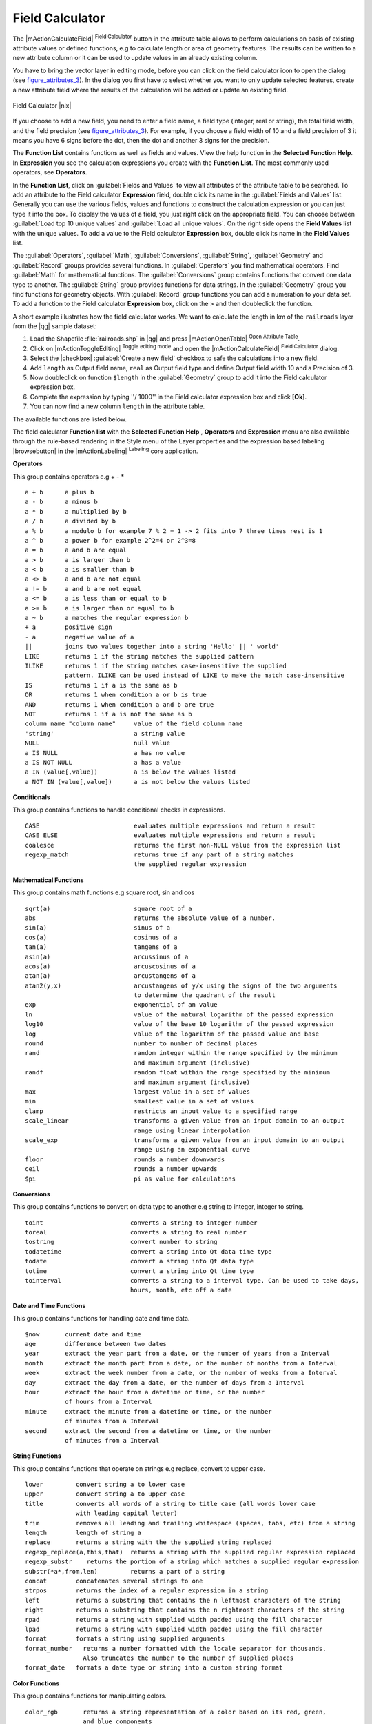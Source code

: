 .. |updatedisclaimer|

.. index:: Field_Calculator, Calculator_Field, Derived_Fields

.. _vector_field_calculator:

Field Calculator
================

The |mActionCalculateField| :sup:`Field Calculator` button in the attribute
table allows to perform calculations on basis of existing attribute values or
defined functions, e.g to calculate length or area of geometry features. The
results can be written to a new attribute column or it can be used to update
values in an already existing column.

You have to bring the vector layer in editing mode, before you can click on
the field calculator icon to open the dialog (see figure_attributes_3_). In
the dialog you first have to select whether you want to only update selected
features, create a new attribute field where the results of the calculation will
be added or update an existing field.

.. _figure_attributes_3:

.. only:: html

   **Figure Attributes 3:**

.. figure:: /static/user_manual/working_with_vector/fieldcalculator.png
   :width: 30em
   :align: center

   Field Calculator |nix|

If you choose to add a new field, you need to enter a field name, a field type
(integer, real or string), the total field width, and the field precision (see
figure_attributes_3_). For example, if you choose a field width of 10 and a field
precision of 3 it means you have 6 signs before the dot, then the dot and another
3 signs for the precision.

The **Function List** contains functions as well as fields and values. View the
help function in the **Selected Function Help**. In **Expression** you see the
calculation expressions you create with the **Function List**. The most commonly
used operators, see **Operators**.

In the **Function List**, click on :guilabel:`Fields and Values` to view all
attributes of the attribute table to be searched. To add an attribute to the
Field calculator **Expression** field, double click its name in the
:guilabel:`Fields and Values` list. Generally you can use the various fields,
values and functions to construct the calculation expression or you can just type
it into the box. To display the values of a field, you just right click on the
appropriate field. You can choose between :guilabel:`Load top 10 unique values`
and :guilabel:`Load all unique values`. On the right side opens the **Field Values**
list with the unique values. To add a value to the Field calculator **Expression**
box, double click its name in the **Field Values** list.

The :guilabel:`Operators`, :guilabel:`Math`, :guilabel:`Conversions`,
:guilabel:`String`, :guilabel:`Geometry` and :guilabel:`Record` groups provides
several functions. In :guilabel:`Operators` you find mathematical operators.
Find :guilabel:`Math` for mathematical functions. The :guilabel:`Conversions`
group contains functions that convert one data type to another. The :guilabel:`String`
group provides functions for data strings. In the :guilabel:`Geometry` group you
find functions for geometry objects. With :guilabel:`Record` group functions you
can add a numeration to your data set. To add a function to the Field calculator
**Expression** box, click on the > and then doubleclick the function.

A short example illustrates how the field calculator works. We want to
calculate the length in km of the ``railroads`` layer from the |qg| sample dataset:

#. Load the Shapefile :file:`railroads.shp` in |qg| and press |mActionOpenTable|
   :sup:`Open Attribute Table`.
#. Click on |mActionToggleEditing| :sup:`Toggle editing mode` and open the
   |mActionCalculateField| :sup:`Field Calculator` dialog.
#. Select the |checkbox| :guilabel:`Create a new field` checkbox to safe the
   calculations into a new field.
#. Add ``length`` as Output field name, ``real`` as Output field type and
   define Output field width 10 and a Precision of 3.
#. Now doubleclick on function ``$length`` in the :guilabel:`Geometry` group to add it
   into the Field calculator expression box.
#. Complete the expression by typing ''/ 1000'' in the Field calculator expression box and click **[Ok]**.
#. You can now find a new column ``length`` in the attribute table.

The available functions are listed below.

The field calculator **Function list** with the **Selected Function Help** ,
**Operators** and **Expression** menu are also available through the rule-based
rendering in the Style menu of the Layer properties and the expression based
labeling |browsebutton| in the |mActionLabeling| :sup:`Labeling` core application.


.. index:: Field_Calculator_Functions

.. % FIXME update, operators list must be updated for 2.0

**Operators**

This group contains operators e.g + - *

::

 a + b      a plus b
 a - b      a minus b
 a * b      a multiplied by b
 a / b      a divided by b
 a % b      a modulo b for example 7 % 2 = 1 -> 2 fits into 7 three times rest is 1
 a ^ b      a power b for example 2^2=4 or 2^3=8
 a = b      a and b are equal
 a > b      a is larger than b
 a < b      a is smaller than b
 a <> b     a and b are not equal
 a != b     a and b are not equal
 a <= b     a is less than or equal to b
 a >= b     a is larger than or equal to b
 a ~ b      a matches the regular expression b
 + a        positive sign
 - a        negative value of a
 ||         joins two values together into a string 'Hello' || ' world'
 LIKE       returns 1 if the string matches the supplied pattern
 ILIKE      returns 1 if the string matches case-insensitive the supplied
            pattern. ILIKE can be used instead of LIKE to make the match case-insensitive
 IS         returns 1 if a is the same as b
 OR         returns 1 when condition a or b is true
 AND        returns 1 when condition a and b are true
 NOT        returns 1 if a is not the same as b
 column name "column name"     value of the field column name
 'string'                      a string value
 NULL                          null value
 a IS NULL                     a has no value
 a IS NOT NULL                 a has a value
 a IN (value[,value])          a is below the values listed
 a NOT IN (value[,value])      a is not below the values listed



**Conditionals**

This group contains functions to handle conditional checks in expressions.

::

 CASE                          evaluates multiple expressions and return a result
 CASE ELSE                     evaluates multiple expressions and return a result
 coalesce                      returns the first non-NULL value from the expression list
 regexp_match                  returns true if any part of a string matches
                               the supplied regular expression



**Mathematical Functions**

This group contains math functions e.g square root, sin and cos

::

 sqrt(a)                       square root of a
 abs                           returns the absolute value of a number.
 sin(a)                        sinus of a
 cos(a)                        cosinus of a
 tan(a)                        tangens of a
 asin(a)                       arcussinus of a
 acos(a)                       arcuscosinus of a
 atan(a)                       arcustangens of a
 atan2(y,x)                    arcustangens of y/x using the signs of the two arguments
                               to determine the quadrant of the result
 exp                           exponential of an value
 ln                            value of the natural logarithm of the passed expression
 log10                         value of the base 10 logarithm of the passed expression
 log                           value of the logarithm of the passed value and base
 round                         number to number of decimal places
 rand                          random integer within the range specified by the minimum
                               and maximum argument (inclusive)
 randf                         random float within the range specified by the minimum
                               and maximum argument (inclusive)
 max                           largest value in a set of values
 min                           smallest value in a set of values
 clamp                         restricts an input value to a specified range
 scale_linear                  transforms a given value from an input domain to an output
                               range using linear interpolation
 scale_exp                     transforms a given value from an input domain to an output
                               range using an exponential curve
 floor                         rounds a number downwards
 ceil                          rounds a number upwards
 $pi                           pi as value for calculations



**Conversions**

This group contains functions to convert on data type to another e.g string to integer, integer to string.

::

 toint                        converts a string to integer number
 toreal                       converts a string to real number
 tostring                     convert number to string
 todatetime                   convert a string into Qt data time type
 todate                       convert a string into Qt data type
 totime                       convert a string into Qt time type
 tointerval                   converts a string to a interval type. Can be used to take days,
                              hours, month, etc off a date


**Date and Time Functions**

This group contains functions for handling date and time data.

::

 $now       current date and time
 age        difference between two dates
 year       extract the year part from a date, or the number of years from a Interval
 month      extract the month part from a date, or the number of months from a Interval
 week       extract the week number from a date, or the number of weeks from a Interval
 day        extract the day from a date, or the number of days from a Interval
 hour       extract the hour from a datetime or time, or the number
            of hours from a Interval
 minute     extract the minute from a datetime or time, or the number
            of minutes from a Interval
 second     extract the second from a datetime or time, or the number
            of minutes from a Interval


**String Functions**

This group contains functions that operate on strings e.g replace, convert to upper case.

::

 lower         convert string a to lower case
 upper         convert string a to upper case
 title         converts all words of a string to title case (all words lower case
               with leading capital letter)
 trim          removes all leading and trailing whitespace (spaces, tabs, etc) from a string
 length        length of string a
 replace       returns a string with the the supplied string replaced
 regexp_replace(a,this,that)  returns a string with the supplied regular expression replaced
 regexp_substr    returns the portion of a string which matches a supplied regular expression
 substr(*a*,from,len)         returns a part of a string
 concat        concatenates several strings to one
 strpos        returns the index of a regular expression in a string
 left          returns a substring that contains the n leftmost characters of the string
 right         returns a substring that contains the n rightmost characters of the string
 rpad          returns a string with supplied width padded using the fill character
 lpad          returns a string with supplied width padded using the fill character
 format        formats a string using supplied arguments
 format_number   returns a number formatted with the locale separator for thousands.
                 Also truncates the number to the number of supplied places
 format_date   formats a date type or string into a custom string format



**Color Functions**

This group contains functions for manipulating colors.

::

 color_rgb       returns a string representation of a color based on its red, green,
                 and blue components
 color_rgba      returns a string representation of a color based on its red, green,
                 blue, and alpha (transparency) components
 ramp_color      returns a string representing a color from a color ramp
 color_hsl       returns a string representation of a color based on its hue,
                 saturation, and lightness attributes
 color_hsla      returns a string representation of a color based on its hue, saturation,
                 lightness and alpha (transparency) attributes
 color_hsv       returns a string representation of a color based on its hue,
                 saturation, and value attributes
 color_hsva      returns a string representation of a color based on its hue, saturation,
                 value and alpha (transparency) attributes
 color_cmyk      returns a string representation of a color based on its cyan, magenta,
                 yellow and black components
 color_cmyka     returns a string representation of a color based on its cyan, magenta,
                 yellow, black and alpha (transparency) components


**Geometry Functions**

This group contains functions that operate on geometry objects e.g length, area.

::

 xat              retrieves a x coordinate of the current feature
 yat              retrieves a y coordinate of the current feature
 $area            returns the area size of the current feature
 $length          returns the area size of the current feature
 $perimeter       returns the perimeter length of the current feature
 $x               returns the x coordinate of the current feature
 $y               returns the y coordinate of the current feature
 $geometry        returns the geometry of the current feature. Can be used
                  for processing with other functions.
 geomFromWKT      returns a geometry created from a Well-Known Text (WKT) representation.
 geomFromGML      returns a geometry from a GML representation of geometry
 bbox
 disjoint         returns 1 if the Geometries do not share any space together
 intersects       returns 1 if the geometries spatially intersect
                  (share any portion of space) and 0 if they don't
 touches          returns 1 if the geometries have at least one point in common,
                  but their interiors do not intersect
 crosses          returns 1 if the supplied geometries have some, but not all,
                  interior points in common.
 contains         returns true if and only if no points of b lie in the exterior of a,
                  and at least one point of the interior of b lies in the interior of a
 overlaps         returns 1 if the Geometries share space, are of the same dimension,
                  but are not completely contained by each other.
 within           returns 1 if the geometry a is completely inside geometry b
 buffer           returns a geometry that represents all points whose distance
                  from this geometry is less than or equal to distance
 centroid         returns the geometric center of a geometry
 convexHull       returns the convex hull of a geometry. It represents the
                  minimum convex geometry that encloses all geometries within the set
 difference       returns a geometry that represents that part of geometry a that
                  does not intersect with geometry a
 distance         returns the minimum distance (based on spatial ref) between
                  two geometries in projected units
 intersection     returns a geometry that represents the shared portion
                  of geometry a and geometry b
 symDifference    returns a geometry that represents the portions of a and b
                  that do not intersect
 combine          returns the combination of geometry a and geometry b
 union            returns a geometry that represents the point set union of the geometries
 geomToWKT        returns the Well-Known Text (WKT) representation of the
                  geometry without SRID metadata



**Record Functions**

This group contains functions that operate on record identifiers.

::

 $rownum                      returns the number of the current row
 $id                          returns the feature id of the current row
 $scale                       returns the current scale of the map canvas


**Fields and Values**

Contains a list of fields from the layer. Sample values can also be accessed via right-click.

Select the field name from the list then right-click to access context menu with options to load sample values from the selected field.


